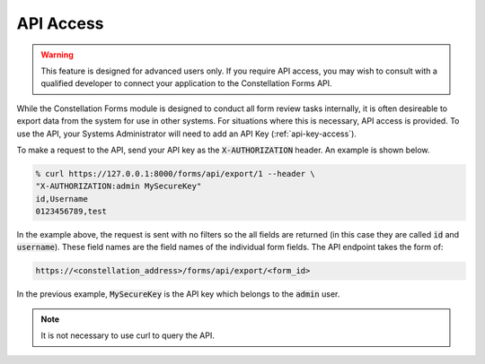 API Access
==========

.. warning:: This feature is designed for advanced users only.  If you
             require API access, you may wish to consult with a
             qualified developer to connect your application to the
             Constellation Forms API.

While the Constellation Forms module is designed to conduct all form
review tasks internally, it is often desireable to export data from
the system for use in other systems.  For situations where this is
necessary, API access is provided.  To use the API, your Systems
Administrator will need to add an API Key (:ref:`api-key-access`).

To make a request to the API, send your API key as the
:code:`X-AUTHORIZATION` header.  An example is shown below.

.. code-block:: bash

   % curl https://127.0.0.1:8000/forms/api/export/1 --header \
   "X-AUTHORIZATION:admin MySecureKey"
   id,Username
   0123456789,test

In the example above, the request is sent with no filters so the all
fields are returned (in this case they are called :code:`id` and
:code:`username`).  These field names are the field names of the
individual form fields.  The API endpoint takes the form of:

.. code-block:: bash

   https://<constellation_address>/forms/api/export/<form_id>

In the previous example, :code:`MySecureKey` is the API key which
belongs to the :code:`admin` user.

.. note:: It is not necessary to use curl to query the API.
